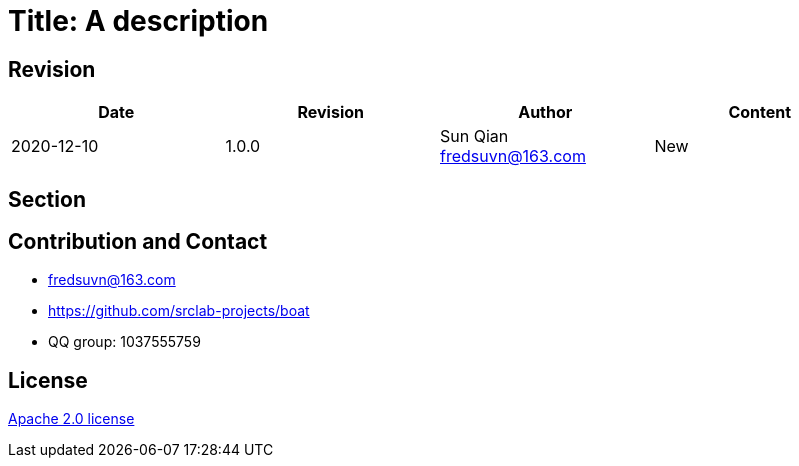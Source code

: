 = Title: A description

== Revision

[options="header"]
|===
|Date|Revision|Author|Content
|2020-12-10|1.0.0|Sun Qian fredsuvn@163.com|New
|===

== Section

== Contribution and Contact

* fredsuvn@163.com
* https://github.com/srclab-projects/boat
* QQ group: 1037555759

== License

https://www.apache.org/licenses/LICENSE-2.0.html[Apache 2.0 license]